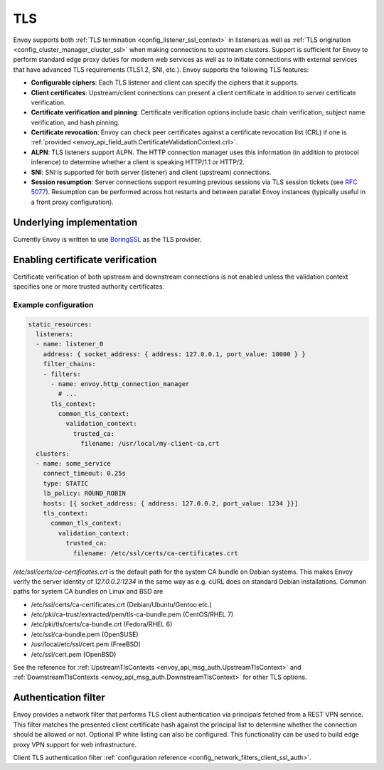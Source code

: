 .. _arch_overview_ssl:

TLS
===

Envoy supports both :ref:`TLS termination <config_listener_ssl_context>` in listeners as well as
:ref:`TLS origination <config_cluster_manager_cluster_ssl>` when making connections to upstream
clusters. Support is sufficient for Envoy to perform standard edge proxy duties for modern web
services as well as to initiate connections with external services that have advanced TLS
requirements (TLS1.2, SNI, etc.). Envoy supports the following TLS features:

* **Configurable ciphers**: Each TLS listener and client can specify the ciphers that it supports.
* **Client certificates**: Upstream/client connections can present a client certificate in addition
  to server certificate verification.
* **Certificate verification and pinning**: Certificate verification options include basic chain
  verification, subject name verification, and hash pinning.
* **Certificate revocation**: Envoy can check peer certificates against a certificate revocation list
  (CRL) if one is :ref:`provided <envoy_api_field_auth.CertificateValidationContext.crl>`.
* **ALPN**: TLS listeners support ALPN. The HTTP connection manager uses this information (in
  addition to protocol inference) to determine whether a client is speaking HTTP/1.1 or HTTP/2.
* **SNI**: SNI is supported for both server (listener) and client (upstream) connections.
* **Session resumption**: Server connections support resuming previous sessions via TLS session
  tickets (see `RFC 5077 <https://www.ietf.org/rfc/rfc5077.txt>`_). Resumption can be performed
  across hot restarts and between parallel Envoy instances (typically useful in a front proxy
  configuration).

Underlying implementation
-------------------------

Currently Envoy is written to use `BoringSSL <https://boringssl.googlesource.com/boringssl>`_ as the
TLS provider.

.. _arch_overview_ssl_enabling_verification:

Enabling certificate verification
---------------------------------

Certificate verification of both upstream and downstream connections is not enabled unless the
validation context specifies one or more trusted authority certificates.

Example configuration
^^^^^^^^^^^^^^^^^^^^^

.. code-block:: yaml

  static_resources:
    listeners:
    - name: listener_0
      address: { socket_address: { address: 127.0.0.1, port_value: 10000 } }
      filter_chains:
      - filters:
        - name: envoy.http_connection_manager
          # ...
        tls_context:
          common_tls_context:
            validation_context:
              trusted_ca:
                filename: /usr/local/my-client-ca.crt
    clusters:
    - name: some_service
      connect_timeout: 0.25s
      type: STATIC
      lb_policy: ROUND_ROBIN
      hosts: [{ socket_address: { address: 127.0.0.2, port_value: 1234 }}]
      tls_context:
        common_tls_context:
          validation_context:
            trusted_ca:
              filename: /etc/ssl/certs/ca-certificates.crt

*/etc/ssl/certs/ca-certificates.crt* is the default path for the system CA bundle on Debian systems.
This makes Envoy verify the server identity of *127.0.0.2:1234* in the same way as e.g. cURL does on
standard Debian installations. Common paths for system CA bundles on Linux and BSD are

* /etc/ssl/certs/ca-certificates.crt (Debian/Ubuntu/Gentoo etc.)
* /etc/pki/ca-trust/extracted/pem/tls-ca-bundle.pem (CentOS/RHEL 7)
* /etc/pki/tls/certs/ca-bundle.crt (Fedora/RHEL 6)
* /etc/ssl/ca-bundle.pem (OpenSUSE)
* /usr/local/etc/ssl/cert.pem (FreeBSD)
* /etc/ssl/cert.pem (OpenBSD)

See the reference for :ref:`UpstreamTlsContexts <envoy_api_msg_auth.UpstreamTlsContext>` and
:ref:`DownstreamTlsContexts <envoy_api_msg_auth.DownstreamTlsContext>` for other TLS options.

.. _arch_overview_ssl_auth_filter:

Authentication filter
---------------------

Envoy provides a network filter that performs TLS client authentication via principals fetched from
a REST VPN service. This filter matches the presented client certificate hash against the principal
list to determine whether the connection should be allowed or not. Optional IP white listing can
also be configured. This functionality can be used to build edge proxy VPN support for web
infrastructure.

Client TLS authentication filter :ref:`configuration reference
<config_network_filters_client_ssl_auth>`.
